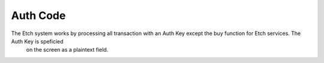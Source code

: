 Auth Code
=========

The Etch system works by processing all transaction with an Auth Key except the buy function for Etch services. The Auth Key is speficied
 on the screen as a plaintext field.
